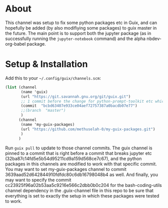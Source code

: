 * About

This channel was setup to fix some python packages etc in Guix, and
can hopefully be added (by also modifiying some packages) to guix
master in the future. The main point is to support both the jupyter
package (as in successfully running the =jupyter-notebook= command)
and the alpha nbdev-org-babel package.

* Setup & Installation

Add this to your =~/.config/guix/channels.scm=:

#+begin_src guile
(list (channel
       (name 'guix)
       (url "https://git.savannah.gnu.org/git/guix.git")
       ;; 1 commit before the change for python-prompt-toolkit etc which breaks the jupyter package
       (commit  "bcbd63407e933ce04aef72757387a0bacdb07e77")
       ;;(branch  "master")
       )
      (channel
       (name 'my-guix-packages)
       (url "https://github.com/methuselah-0/my-guix-packages.git")
       )
      )
#+end_src

Run =guix pull= to update to those channel commits. The guix channel
is pinned to a commit that is right before a commit that breaks
jupyter etc (32ba87c14fd5e5b54d95211cd9a159d568ce7c67), and the python
packages in this channels are modified to work with that specific
commit. You may want to set my-guix-packages channel to commit
3639aad52d642844910fdfdc80c6db16798048b4 as well. And finally, you may
want to specify the commit cc23925f96a02b53aa5c9216e566c2dbb0b0c204
for the bash-coding-utils channel dependency in the .guix-channel file
in this repo to be sure that everything is set to exactly the setup in
which these packages were tested to work.
